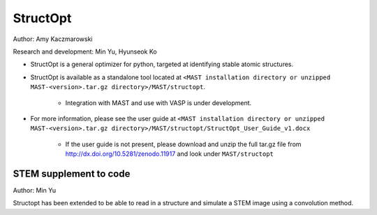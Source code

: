 .. _8_0_4_structopt:

***************************
StructOpt
***************************

Author: Amy Kaczmarowski

Research and development: Min Yu, Hyunseok Ko

*  StructOpt is a general optimizer for python, targeted at identifying stable atomic structures. 

*  StructOpt is available as a standalone tool located at ``<MAST installation directory or unzipped MAST-<version>.tar.gz directory>/MAST/structopt``.

    *  Integration with MAST and use with VASP is under development.

*  For more information, please see the user guide at ``<MAST installation directory or unzipped MAST-<version>.tar.gz directory>/MAST/structopt/StructOpt_User_Guide_v1.docx``

    *  If the user guide is not present, please download and unzip the full tar.gz file from http://dx.doi.org/10.5281/zenodo.11917 and look under ``MAST/structopt``

========================
STEM supplement to code
========================
Author: Min Yu

Structopt has been extended to be able to read in a structure and simulate a STEM image using a convolution method.

